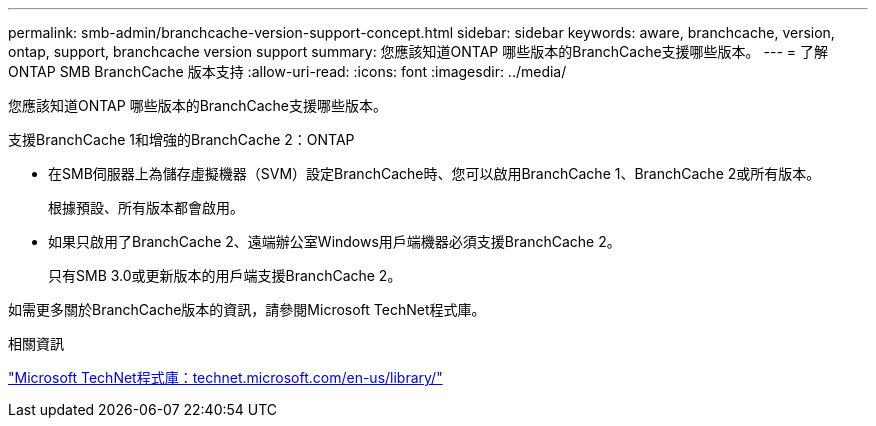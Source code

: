 ---
permalink: smb-admin/branchcache-version-support-concept.html 
sidebar: sidebar 
keywords: aware, branchcache, version, ontap, support, branchcache version support 
summary: 您應該知道ONTAP 哪些版本的BranchCache支援哪些版本。 
---
= 了解 ONTAP SMB BranchCache 版本支持
:allow-uri-read: 
:icons: font
:imagesdir: ../media/


[role="lead"]
您應該知道ONTAP 哪些版本的BranchCache支援哪些版本。

支援BranchCache 1和增強的BranchCache 2：ONTAP

* 在SMB伺服器上為儲存虛擬機器（SVM）設定BranchCache時、您可以啟用BranchCache 1、BranchCache 2或所有版本。
+
根據預設、所有版本都會啟用。

* 如果只啟用了BranchCache 2、遠端辦公室Windows用戶端機器必須支援BranchCache 2。
+
只有SMB 3.0或更新版本的用戶端支援BranchCache 2。



如需更多關於BranchCache版本的資訊，請參閱Microsoft TechNet程式庫。

.相關資訊
http://technet.microsoft.com/en-us/library/["Microsoft TechNet程式庫：technet.microsoft.com/en-us/library/"]
